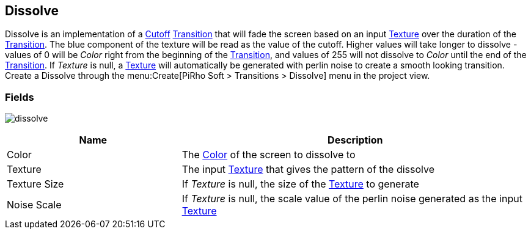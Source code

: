 [#manual/dissolve]

## Dissolve

Dissolve is an implementation of a <<manual/cutoff.html,Cutoff>> <<manual/transition.html,Transition>> that will fade the screen based on an input https://docs.unity3d.com/ScriptReference/Texture.html[Texture^] over the duration of the <<manual/transition.html,Transition>>. The blue component of the texture will be read as the value of the cutoff. Higher values will take longer to dissolve - values of 0 will be _Color_ right from the beginning of the <<manual/transition.html,Transition>>, and values of 255 will not dissolve to _Color_ until the end of the <<manual/transition.html,Transition>>. If _Texture_ is null, a https://docs.unity3d.com/ScriptReference/Texture.html[Texture^] will automatically be generated with perlin noise to create a smooth looking transition. Create a Dissolve through the menu:Create[PiRho Soft > Transitions > Dissolve] menu in the project view.

### Fields

image:dissolve.png[]

[cols="1,2"]
|===
| Name	| Description

| Color	| The https://docs.unity3d.com/ScriptReference/Color.html[Color^] of the screen to dissolve to
| Texture	| The input https://docs.unity3d.com/ScriptReference/Texture.html[Texture^] that gives the pattern of the dissolve
| Texture Size	| If _Texture_ is null, the size of the https://docs.unity3d.com/ScriptReference/Texture.html[Texture^] to generate
| Noise Scale	| If _Texture_ is null, the scale value of the perlin noise generated as the input https://docs.unity3d.com/ScriptReference/Texture.html[Texture^]
|===

ifdef::backend-multipage_html5[]
<<reference/dissolve.html,Reference>>
endif::[]